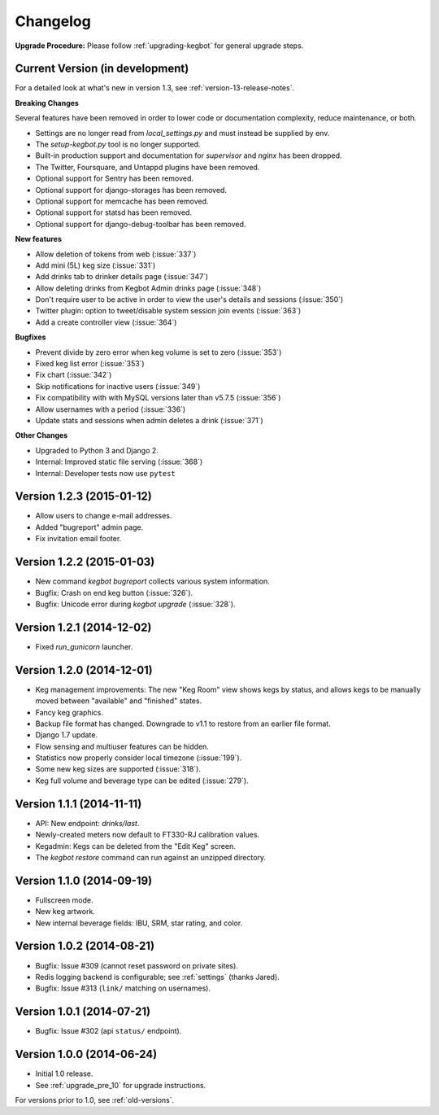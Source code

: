 .. _changelog:

Changelog
=========

**Upgrade Procedure:** Please follow :ref:`upgrading-kegbot` for general upgrade steps.


Current Version (in development)
--------------------------------

For a detailed look at what's new in version 1.3, see :ref:`version-13-release-notes`.

**Breaking Changes**

Several features have been removed in order to lower code or documentation complexity, reduce maintenance, or both.

* Settings are no longer read from `local_settings.py` and must instead be supplied by env.
* The `setup-kegbot.py` tool is no longer supported.
* Built-in production support and documentation for `supervisor` and `nginx` has been dropped.
* The Twitter, Foursquare, and Untappd plugins have been removed.
* Optional support for Sentry has been removed.
* Optional support for django-storages has been removed.
* Optional support for memcache has been removed.
* Optional support for statsd has been removed.
* Optional support for django-debug-toolbar has been removed.

**New features**

* Allow deletion of tokens from web (:issue:`337`)
* Add mini (5L) keg size (:issue:`331`)
* Add drinks tab to drinker details page (:issue:`347`)
* Allow deleting drinks from Kegbot Admin drinks page (:issue:`348`)
* Don't require user to be active in order to view the user's details and sessions (:issue:`350`)
* Twitter plugin: option to tweet/disable system session join events (:issue:`363`)
* Add a create controller view (:issue:`364`)

**Bugfixes**

* Prevent divide by zero error when keg volume is set to zero (:issue:`353`)
* Fixed keg list error (:issue:`353`)
* Fix chart (:issue:`342`)
* Skip notifications for inactive users  (:issue:`349`)
* Fix compatibility with with MySQL versions later than v5.7.5 (:issue:`356`)
* Allow usernames with a period (:issue:`336`)
* Update stats and sessions when admin deletes a drink (:issue:`371`)

**Other Changes**

* Upgraded to Python 3 and Django 2.
* Internal: Improved static file serving (:issue:`368`)
* Internal: Developer tests now use ``pytest``

Version 1.2.3 (2015-01-12)
--------------------------
* Allow users to change e-mail addresses.
* Added "bugreport" admin page.
* Fix invitation email footer.


Version 1.2.2 (2015-01-03)
--------------------------
* New command `kegbot bugreport` collects various system information.
* Bugfix: Crash on end keg button (:issue:`326`).
* Bugfix: Unicode error during `kegbot upgrade` (:issue:`328`).


Version 1.2.1 (2014-12-02)
--------------------------
* Fixed `run_gunicorn` launcher.


Version 1.2.0 (2014-12-01)
--------------------------
* Keg management improvements: The new "Keg Room" view shows kegs by status,
  and allows kegs to be manually moved between "available" and "finished"
  states.
* Fancy keg graphics.
* Backup file format has changed. Downgrade to v1.1 to restore from an
  earlier file format.
* Django 1.7 update.
* Flow sensing and multiuser features can be hidden.
* Statistics now properly consider local timezone (:issue:`199`).
* Some new keg sizes are supported (:issue:`318`).
* Keg full volume and beverage type can be edited (:issue:`279`).


Version 1.1.1 (2014-11-11)
--------------------------
* API: New endpoint: `drinks/last`.
* Newly-created meters now default to FT330-RJ calibration values.
* Kegadmin: Kegs can be deleted from the "Edit Keg" screen.
* The `kegbot restore` command can run against an unzipped directory.


Version 1.1.0 (2014-09-19)
--------------------------
* Fullscreen mode.
* New keg artwork.
* New internal beverage fields: IBU, SRM, star rating, and color.


Version 1.0.2 (2014-08-21)
--------------------------
* Bugfix: Issue #309 (cannot reset password on private sites).
* Redis logging backend is configurable; see :ref:`settings` (thanks Jared).
* Bugfix: Issue #313 (``link/`` matching on usernames).


Version 1.0.1 (2014-07-21)
--------------------------
* Bugfix: Issue #302 (api ``status/`` endpoint).


Version 1.0.0 (2014-06-24)
--------------------------
* Initial 1.0 release.
* See :ref:`upgrade_pre_10` for upgrade instructions.

For versions prior to 1.0, see :ref:`old-versions`.
